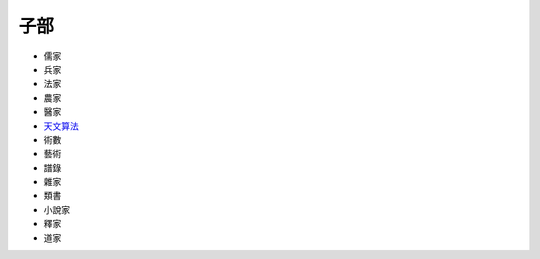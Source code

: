 ====
子部
====


* 儒家
* 兵家
* 法家
* 農家
* 醫家
* `天文算法 <天文算法/README.rst>`_
* 術數
* 藝術
* 譜錄
* 雜家
* 類書
* 小說家
* 釋家
* 道家
